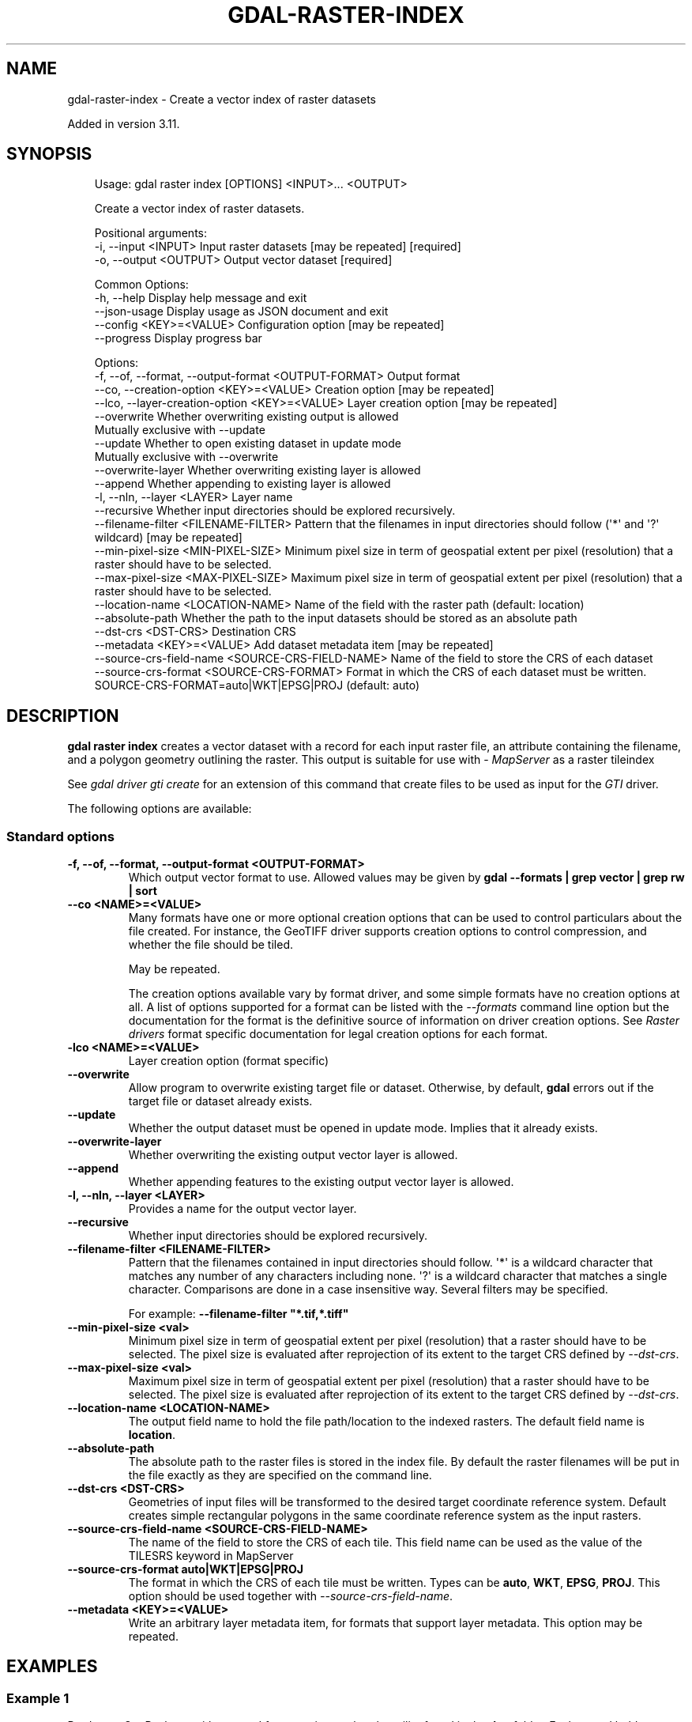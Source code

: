 .\" Man page generated from reStructuredText.
.
.
.nr rst2man-indent-level 0
.
.de1 rstReportMargin
\\$1 \\n[an-margin]
level \\n[rst2man-indent-level]
level margin: \\n[rst2man-indent\\n[rst2man-indent-level]]
-
\\n[rst2man-indent0]
\\n[rst2man-indent1]
\\n[rst2man-indent2]
..
.de1 INDENT
.\" .rstReportMargin pre:
. RS \\$1
. nr rst2man-indent\\n[rst2man-indent-level] \\n[an-margin]
. nr rst2man-indent-level +1
.\" .rstReportMargin post:
..
.de UNINDENT
. RE
.\" indent \\n[an-margin]
.\" old: \\n[rst2man-indent\\n[rst2man-indent-level]]
.nr rst2man-indent-level -1
.\" new: \\n[rst2man-indent\\n[rst2man-indent-level]]
.in \\n[rst2man-indent\\n[rst2man-indent-level]]u
..
.TH "GDAL-RASTER-INDEX" "1" "Jul 12, 2025" "" "GDAL"
.SH NAME
gdal-raster-index \- Create a vector index of raster datasets
.sp
Added in version 3.11.

.SH SYNOPSIS
.INDENT 0.0
.INDENT 3.5
.sp
.EX
Usage: gdal raster index [OPTIONS] <INPUT>... <OUTPUT>

Create a vector index of raster datasets.

Positional arguments:
  \-i, \-\-input <INPUT>                                  Input raster datasets [may be repeated] [required]
  \-o, \-\-output <OUTPUT>                                Output vector dataset [required]

Common Options:
  \-h, \-\-help                                           Display help message and exit
  \-\-json\-usage                                         Display usage as JSON document and exit
  \-\-config <KEY>=<VALUE>                               Configuration option [may be repeated]
  \-\-progress                                           Display progress bar

Options:
  \-f, \-\-of, \-\-format, \-\-output\-format <OUTPUT\-FORMAT>  Output format
  \-\-co, \-\-creation\-option <KEY>=<VALUE>                Creation option [may be repeated]
  \-\-lco, \-\-layer\-creation\-option <KEY>=<VALUE>         Layer creation option [may be repeated]
  \-\-overwrite                                          Whether overwriting existing output is allowed
                                                       Mutually exclusive with \-\-update
  \-\-update                                             Whether to open existing dataset in update mode
                                                       Mutually exclusive with \-\-overwrite
  \-\-overwrite\-layer                                    Whether overwriting existing layer is allowed
  \-\-append                                             Whether appending to existing layer is allowed
  \-l, \-\-nln, \-\-layer <LAYER>                           Layer name
  \-\-recursive                                          Whether input directories should be explored recursively.
  \-\-filename\-filter <FILENAME\-FILTER>                  Pattern that the filenames in input directories should follow (\(aq*\(aq and \(aq?\(aq wildcard) [may be repeated]
  \-\-min\-pixel\-size <MIN\-PIXEL\-SIZE>                    Minimum pixel size in term of geospatial extent per pixel (resolution) that a raster should have to be selected.
  \-\-max\-pixel\-size <MAX\-PIXEL\-SIZE>                    Maximum pixel size in term of geospatial extent per pixel (resolution) that a raster should have to be selected.
  \-\-location\-name <LOCATION\-NAME>                      Name of the field with the raster path (default: location)
  \-\-absolute\-path                                      Whether the path to the input datasets should be stored as an absolute path
  \-\-dst\-crs <DST\-CRS>                                  Destination CRS
  \-\-metadata <KEY>=<VALUE>                             Add dataset metadata item [may be repeated]
  \-\-source\-crs\-field\-name <SOURCE\-CRS\-FIELD\-NAME>      Name of the field to store the CRS of each dataset
  \-\-source\-crs\-format <SOURCE\-CRS\-FORMAT>              Format in which the CRS of each dataset must be written. SOURCE\-CRS\-FORMAT=auto|WKT|EPSG|PROJ (default: auto)
.EE
.UNINDENT
.UNINDENT
.SH DESCRIPTION
.sp
\fBgdal raster index\fP creates a vector dataset with a record for each
input raster file, an attribute containing the filename, and a polygon geometry
outlining the raster.
This output is suitable for use with \X'tty: link http://mapserver.org/'\fI\%MapServer\fP\X'tty: link' as a
raster tileindex
.sp
See \fI\%gdal driver gti create\fP for an extension of this command
that create files to be used as input for the \fI\%GTI\fP driver.
.sp
The following options are available:
.SS Standard options
.INDENT 0.0
.TP
.B \-f, \-\-of, \-\-format, \-\-output\-format <OUTPUT\-FORMAT>
Which output vector format to use. Allowed values may be given by
\fBgdal \-\-formats | grep vector | grep rw | sort\fP
.UNINDENT
.INDENT 0.0
.TP
.B \-\-co <NAME>=<VALUE>
Many formats have one or more optional creation options that can be
used to control particulars about the file created. For instance,
the GeoTIFF driver supports creation options to control compression,
and whether the file should be tiled.
.sp
May be repeated.
.sp
The creation options available vary by format driver, and some
simple formats have no creation options at all. A list of options
supported for a format can be listed with the
\fI\%\-\-formats\fP
command line option but the documentation for the format is the
definitive source of information on driver creation options.
See \fI\%Raster drivers\fP format
specific documentation for legal creation options for each format.
.UNINDENT
.INDENT 0.0
.TP
.B \-lco <NAME>=<VALUE>
Layer creation option (format specific)
.UNINDENT
.INDENT 0.0
.TP
.B \-\-overwrite
Allow program to overwrite existing target file or dataset.
Otherwise, by default, \fBgdal\fP errors out if the target file or
dataset already exists.
.UNINDENT
.INDENT 0.0
.TP
.B \-\-update
Whether the output dataset must be opened in update mode. Implies that
it already exists.
.UNINDENT
.INDENT 0.0
.TP
.B \-\-overwrite\-layer
Whether overwriting the existing output vector layer is allowed.
.UNINDENT
.INDENT 0.0
.TP
.B \-\-append
Whether appending features to the existing output vector layer is allowed.
.UNINDENT
.INDENT 0.0
.TP
.B \-l, \-\-nln, \-\-layer <LAYER>
Provides a name for the output vector layer.
.UNINDENT
.INDENT 0.0
.TP
.B \-\-recursive
Whether input directories should be explored recursively.
.UNINDENT
.INDENT 0.0
.TP
.B \-\-filename\-filter <FILENAME\-FILTER>
Pattern that the filenames contained in input directories should follow.
\(aq*\(aq is a wildcard character that matches any number of any characters
including none. \(aq?\(aq is a wildcard character that matches a single character.
Comparisons are done in a case insensitive way.
Several filters may be specified.
.sp
For example: \fB\-\-filename\-filter \(dq*.tif,*.tiff\(dq\fP
.UNINDENT
.INDENT 0.0
.TP
.B \-\-min\-pixel\-size <val>
Minimum pixel size in term of geospatial extent per pixel (resolution) that
a raster should have to be selected. The pixel size
is evaluated after reprojection of its extent to the target CRS defined
by \fI\%\-\-dst\-crs\fP\&.
.UNINDENT
.INDENT 0.0
.TP
.B \-\-max\-pixel\-size <val>
Maximum pixel size in term of geospatial extent per pixel (resolution) that
a raster should have to be selected. The pixel size
is evaluated after reprojection of its extent to the target CRS defined
by \fI\%\-\-dst\-crs\fP\&.
.UNINDENT
.INDENT 0.0
.TP
.B \-\-location\-name <LOCATION\-NAME>
The output field name to hold the file path/location to the indexed
rasters. The default field name is \fBlocation\fP\&.
.UNINDENT
.INDENT 0.0
.TP
.B \-\-absolute\-path
The absolute path to the raster files is stored in the index file.
By default the raster filenames will be put in the file exactly as they
are specified on the command line.
.UNINDENT
.INDENT 0.0
.TP
.B \-\-dst\-crs <DST\-CRS>
Geometries of input files will be transformed to the desired target
coordinate reference system.
Default creates simple rectangular polygons in the same coordinate reference
system as the input rasters.
.UNINDENT
.INDENT 0.0
.TP
.B \-\-source\-crs\-field\-name <SOURCE\-CRS\-FIELD\-NAME>
The name of the field to store the CRS of each tile. This field name can be
used as the value of the TILESRS keyword in MapServer
.UNINDENT
.INDENT 0.0
.TP
.B \-\-source\-crs\-format auto|WKT|EPSG|PROJ
The format in which the CRS of each tile must be written. Types can be
\fBauto\fP, \fBWKT\fP, \fBEPSG\fP, \fBPROJ\fP\&.
This option should be used together with \fI\%\-\-source\-crs\-field\-name\fP\&.
.UNINDENT
.INDENT 0.0
.TP
.B \-\-metadata <KEY>=<VALUE>
Write an arbitrary layer metadata item, for formats that support layer
metadata.
This option may be repeated.
.UNINDENT
.SH EXAMPLES
.SS Example 1
.sp
Produce a GeoPackage with a record for every
image that the utility found in the \fBdoq\fP folder. Each record holds
information that points to the location of the image and also a bounding rectangle
shape showing the bounds of the image:
.INDENT 0.0
.INDENT 3.5
.sp
.EX
gdal raster index doq/*.tif doq_index.gpkg
.EE
.UNINDENT
.UNINDENT
.SS Example 2
.sp
The \fI\%\-\-dst\-crs\fP option can also be used to transform all input raster
geometries into the same output projection:
.INDENT 0.0
.INDENT 3.5
.sp
.EX
gdal raster index \-\-dst\-crs EPSG:4326 \-\-source\-crs\-field\-name=src_srs *.tif tile_index_mixed_crs.gpkg
.EE
.UNINDENT
.UNINDENT
.SH AUTHOR
Even Rouault <even.rouault@spatialys.com>
.SH COPYRIGHT
1998-2025
.\" Generated by docutils manpage writer.
.
